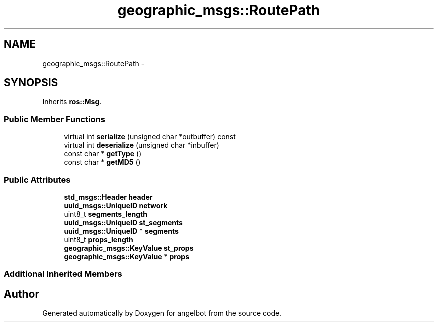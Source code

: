 .TH "geographic_msgs::RoutePath" 3 "Sat Jul 9 2016" "angelbot" \" -*- nroff -*-
.ad l
.nh
.SH NAME
geographic_msgs::RoutePath \- 
.SH SYNOPSIS
.br
.PP
.PP
Inherits \fBros::Msg\fP\&.
.SS "Public Member Functions"

.in +1c
.ti -1c
.RI "virtual int \fBserialize\fP (unsigned char *outbuffer) const "
.br
.ti -1c
.RI "virtual int \fBdeserialize\fP (unsigned char *inbuffer)"
.br
.ti -1c
.RI "const char * \fBgetType\fP ()"
.br
.ti -1c
.RI "const char * \fBgetMD5\fP ()"
.br
.in -1c
.SS "Public Attributes"

.in +1c
.ti -1c
.RI "\fBstd_msgs::Header\fP \fBheader\fP"
.br
.ti -1c
.RI "\fBuuid_msgs::UniqueID\fP \fBnetwork\fP"
.br
.ti -1c
.RI "uint8_t \fBsegments_length\fP"
.br
.ti -1c
.RI "\fBuuid_msgs::UniqueID\fP \fBst_segments\fP"
.br
.ti -1c
.RI "\fBuuid_msgs::UniqueID\fP * \fBsegments\fP"
.br
.ti -1c
.RI "uint8_t \fBprops_length\fP"
.br
.ti -1c
.RI "\fBgeographic_msgs::KeyValue\fP \fBst_props\fP"
.br
.ti -1c
.RI "\fBgeographic_msgs::KeyValue\fP * \fBprops\fP"
.br
.in -1c
.SS "Additional Inherited Members"


.SH "Author"
.PP 
Generated automatically by Doxygen for angelbot from the source code\&.

